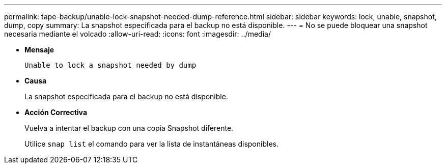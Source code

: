 ---
permalink: tape-backup/unable-lock-snapshot-needed-dump-reference.html 
sidebar: sidebar 
keywords: lock, unable, snapshot, dump, copy 
summary: La snapshot especificada para el backup no está disponible. 
---
= No se puede bloquear una snapshot necesaria mediante el volcado
:allow-uri-read: 
:icons: font
:imagesdir: ../media/


[role="lead"]
* *Mensaje*
+
`Unable to lock a snapshot needed by dump`

* *Causa*
+
La snapshot especificada para el backup no está disponible.

* *Acción Correctiva*
+
Vuelva a intentar el backup con una copia Snapshot diferente.

+
Utilice `snap list` el comando para ver la lista de instantáneas disponibles.


